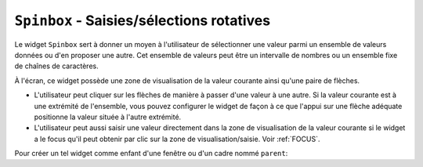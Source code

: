 .. _SPINBOX:

******************************************
``Spinbox`` - Saisies/sélections rotatives 
******************************************

Le widget ``Spinbox`` sert à donner un moyen à l'utilisateur de sélectionner une valeur parmi un ensemble de valeurs données ou d'en proposer une autre. Cet ensemble de valeurs peut être un intervalle de nombres ou un ensemble fixe de chaînes de caractères.

À l'écran, ce widget possède une zone de visualisation de la valeur courante ainsi qu'une paire de flèches.

* L'utilisateur peut cliquer sur les flèches de manière à passer d'une valeur à une autre. Si la valeur courante est à une extrémité de l'ensemble, vous pouvez configurer le widget de façon à ce que l'appui sur une flèche adéquate positionne la valeur située à l'autre extrémité.

* L'utilisateur peut aussi saisir une valeur directement dans la zone de visualisation de la valeur courante si le widget a le focus qu'il peut obtenir par clic sur la zone de visualisation/saisie. Voir :ref:`FOCUS`.

Pour créer un tel widget comme enfant d'une fenêtre ou d'un cadre nommé ``parent``:

.. py:class:: Spinbox(parent, option, ...)

        Ce constructeur retourne le nouveau widget Spinbox créé. Ses options incluent:

        :arg activebackground: 
                Couleur d'arrière plan utilisée lorsque la souris est au dessus du widget; voir :ref:`couleurs`.
        :arg bg:
                (ou **background**) Couleur d'arrière plan du widget.
        :arg bd:
                (ou **borderwidth**) Épaisseur de la bordure qui entoure le widget; voir :ref:`dimensions`. 1 pixel par défaut.
        :arg buttonbackground: 
                La couleur d'arrière plan utilisée pour les flèches. ``'gray'`` par défaut.
        :arg buttoncursor: 
                Le pointeur de souris à utiliser lorsque la souris est au dessus d'une flèche; voir :ref:`pointeurs`.
        :arg buttondownrelief: 
                Le style de relief utilisé pour l'effet d'enfoncement des flèches; voir :ref:`reliefs`. ``'raised'`` par défaut.
        :arg buttonup: 
                Le style de relief utilisé pour l'effet de relâchement des flèches. ``'raised'`` par défaut.
        :arg command: 
                Utilisez cette option pour préciser une fonction de rappel ou une méthode qui sera appelée lorsque l'utilisateur clique sur l'une des flèches. Notez que cette fonction n'est pas appelée lorsque l'utilisateur saisie la valeur directement.
        :arg cursor: 
                Le pointeur de souris qui est affiché lorsque la souris est située au-dessus de la zone de visualisation/saisie de la valeur.
        :arg disabledbackground: 
                Cette option et la suivante servent à préciser les couleurs d'arrière et d'avant plan utilisées lorsque le widget est dans l'état ``'disabled'``.
        :arg disabledforeground:
        :arg exportselection: 
                Normalement, le texte de la zone de saisie d'un ``Spinbox`` peut être coupé ou collé. Pour désactiver ce comportement, utilisez ``exportselection=True``.
        :arg font: 
                Fonte de caractères à utiliser dans la zone de saisie. Voir :ref:`polices`.
        :arg fg:
                (ou **foreground**) Couleur du texte qui apparaît dans la zone de saisie du widget, et la couleur des flèches.
        :arg format: 
                Utilisez cette option pour contrôler la mise en forme (ou formatage) de la valeur numérique en lien avec les options **from_** et **to**. Par exemple, ``format='%10.4f'`` affichera la valeur avec 10 caractères dont 4 pour les chiffres après la virgule.
        :arg from\_: 
                Utilisez cette option avec l'option **to** (décrite plus loin) pour contraindre les valeurs dans un intervalle numérique. Par exemple, ``from_=1`` et ``to=9`` n'autorisera que des valeurs de l'intervalle [1,9]. Voir aussi l'option **increment** ci-dessous.
        :arg highlightbackground: 
                La couleur de la ligne de mise en valeur du focus lorsque le widget ne l'a pas. Voir :ref:`FOCUS`.
        :arg highlightcolor: 
                La couleur de la ligne de mise en valeur du focus lorsque le widget l'obtient.
        :arg highlightthickness: 
                L'épaisseur de la ligne de mise en valeur du focus. 1 pixels par défaut. Mettre cette valeur à 0 pour supprimer la mise en valeur du focus.
        :arg increment: 
                Lorsque vous contraignez les valeurs dans un intervalle au moyen des options **from_** et **to**, vous pouvez utiliser cette option pour préciser de combien la valeur doit augmenter ou diminuer lorsque l'utilisateur clique sur l'une des flèches. Par exemple, si ``from_=0.0``, ``to=2.0``, et ``increment=0.5``, La flèche haute fera défiler les valeurs 0.0, 0.5, 1.0, 1.5, et 2.0.
        :arg insertbackground: 
                Sert à préciser la couleur du curseur d'insertion affiché dans la zone de saisie du widget.
        :arg insertborderwidth: 
                Sert à contrôler l'épaisseur de la bordure du curseur d'insertion. Par défaut, il n'y a pas de bordure (0). Si vous donnez une valeur non négative à cette option, la bordure produira un effet de relief ``'raised'``.
        :arg insertofftime: 
                Cette option et la suivante servent à contrôler le rythme de clignotement du curseur d'insertion. Elles servent à indiquer la durée de disparition - **insertofftime** - et celle d'apparition - **insertontime** -, en millisecondes, de celui-ci. 
        :arg insertontime:
        :arg insertwidth: 
                Utilisez cette option pour préciser la largeur (horizontal) du curseur d'insertion. 2 pixels par défaut.
        :arg justify: 
                Cette option sert à préciser l'alignement du texte dans la zone de saisie du widget. Les valeurs possibles sont ``'left'``, ``'center'`` ou ``'right'``.
        :arg readonlybackground: 
                Couleur de fond du widget lorsqu'il est dans l'état ``'readonly'``.
        :arg relief: 
                Style de relief pour le widget. ``'sunken'`` par défaut; voir :ref:`reliefs`.
        :arg repeatdelay: 
                Cette option et la suivante servent à configurer la fonction de répétition automatique qui est déclenchée lorsque l'utilisateur clique sans relâcher sur l'une des flèches. Cette fonction démarre après **repeatdelay** millisecondes et **repeatinterval** est la durée en millisecondes entre deux répétitions. Les valeurs par défaut sont respectivement 400 et 100 millisecondes.
        :arg repeatinterval:
        :arg selectbackground: 
                Couleur de fond utilisée pour l'item sélectionné.
        :arg selectborderwidth:
                Épaisseur de la bordure affichée autour de l'item sélectionné.
        :arg selectforeground:
                Couleur du texte pour l'item sélectionné.
        :arg state: 
                État du widget. Les valeurs possibles sont ``'normal'`` (défaut), ``'disabled'`` (le widget n'est plus réactif), ``'active'`` (il est sélectionné) et ``'readonly'``. Dans ce dernier cas, il n'est plus possible d'éditer la valeur directement mais celle-ci peut tout de même être modifiée à l'aide des flèches.
        :arg takefocus: 
                Ce widget est susceptible d'obtenir le focus par défaut (voir :ref:`FOCUS`). Pour supprimer le widget de la séquence de traversée du focus, utilisez ``takefocus=False``.
        :arg textvariable:
                Pour récupérer la valeur actuelle du widget, vous pouvez utiliser sa méthode ``get()`` décrite plus loin, ou vous pouvez configurer cette option avec une variable de contrôle. Voir :ref:`CTRLVARIABLES`.
        :arg to: 
                Sert à préciser la limite supérieure de l'intervalle de valeurs pour la sélection. Voir l'option **from_**, ci-dessus, et aussi l'option **increment**.
        :arg values: 
                Il y a deux façons de préciser les valeurs possibles pour ce widget. La première est de fournir un tuple de chaînes de caractères pour cette option. Par exemple, ``values=('rouge', 'vert', 'bleu')`` délimitera les valeurs possibles du widget à ces trois chaînes. Pour configurer le widget avec un intervalle numérique, reportez-vous à l'option **from_** plus haut.
        :arg width: 
                Utilisez cette option pour préciser le nombre de caractères qu'il est possible d'insérer dans la zone de saisie du widget.
        :arg wrap: 
                Par défaut, lorsque le widget est à une des valeurs limites parmi celles qui ont été configurées, l'appui sur la flèche qui devrait faire sortir de l'intervalle de ces valeurs n'a aucun effet. Si vous utilisez ``wrap=True``, cet appui permet de passer à l'autre extrémité de l'intervalle ce qui permet le parcourt «circulaire» des valeurs.
        :arg xscrollcommand: 
                Utilisez cette option pour associer une barre de défilement à la zone de saisie de ce widget. Pour les détails, voir :ref:`assodefil`.

        Les méthodes qui suivent sont disponibles pour un widget ``Spinbox``:

        .. py:method:: bbox(index)

                    Cette méthode retourne la boîte englobante du caractère de position *index* dans la zone de saisie du widget. Le résultat est un 4-tuple *(x, y, l, h)* où *x* et *y* sont les coordonnées du coin supérieur gauche de cette boîte et *l* et *h* sont respectivement la largeur (*width*) et la hauteur (*height*) en pixels dudit caractère.

        .. py:method:: delete(debut, fin=None)

                    Cette méthode supprime des caractères de la zone de saisie de la ``Spinbox``. Les valeurs *debut* et *fin* sont interprétées conformément aux conventions d'extraction de Python.

        .. py:method:: get()

                    Retourne la valeur actuelle du ``Spinbox`` sous la forme d'une chaîne de caractères même si un intervalle numérique a été précisé pour le widget.

        .. py:method:: icursor(index)

                    Sert à positionner le curseur d'insertion à la position *index* en suivant les conventions standards de Python pour les positions.

        .. py:method:: identify(x, y)

                    Étant donné une position (*x*, *y*) à l'intérieur du widget, cette méthode retourne une chaîne de caractères qui décrit ce qui se trouve à cette position. Les valeurs possibles sont:

                    * ``'entry'`` pour la zone de saisie.

                    * ``'buttonup'`` pour la flèche qui pointe vers le haut.

                    * ``'buttondown'`` pour la flèche qui pointe vers le bas.

                    * ``''`` (une chaîne vide) si la position est en dehors du widget.

        .. py:method:: index(i)

                    Cette méthode retourne la position numérique (l'index) du caractère de la zone de saisie sélectionné par *i*. Les valeurs possibles pour *i* sont:

                    * ``'end'`` pour obtenir la position après le dernier caractère de la zone de saisie.

                    * ``'insert'`` pour obtenir la position du curseur d'insertion.

                    * ``'anchor'`` pour obtenir la position de l'ancre de sélection.

                    * ``'sel.first'`` pour obtenir la position du début de la sélection. Si la sélection n'est pas dans le widget, une erreur de type ``TclError`` est lancée.

                    * ``'sel.last'`` pour obtenir la position situé juste après la fin de la sélection. De même, une erreur de type ``TclError`` est lancée si la sélection n'est pas dans ce widget.

                    * Une chaîne de la forme ``'@x'`` précise une coordonnée horizontale dans ce widget. La valeur de retour est la position du caractère situé à cette position. Si aucun caractère n'est situé à cette position, la position du caractère le plus proche est renvoyé.

        .. py:method:: insert(index, text)

                    Cette méthode insère les caractères de la chaîne *text* à la position *index*. Pour les valeurs de l'argument *index*, reportez-vous à la méthode index() décrite plus tôt.

        .. py:method:: invoke(element)

                    L'appel de cette méthode a le même effet que lorsque l'utilisateur clique sur l'une des flèches. Les arguments possibles sont ``'buttonup'`` pour la flèche qui pointe vers le haut et ``'buttondown'`` pour l'autre.

        .. py:method:: scan_dragto(x)

                    Cette méthode fonctionne de la même façon que la méthode :py:meth:`~Entry.scan_dragto` du widget ``Entry``.

        .. py:method:: scan_mark(x)

                    Cette méthode fonctionne de la même façon que la méthode :py:meth:`~Entry.scan_mark` du widget ``Entry``.

        .. py:method:: selection('from', index)

                    Positionne l'ancre de sélection de ce widget à la position *index*. Pour des valeurs possible de *index*, voir la méthode ``index()`` décrite plus haut. La valeur initiale de l'ancre de sélection est 0.

        .. py:method:: selection('to', index)

                    Sélectionne le texte situé entre l'ancre de sélection et l'*index* indiqué.

        .. py:method:: selection('range', debut, fin)

                    Sélectionne le texte situé entre les index *debut* et *fin*. Pour les valeurs possibles d'*index*, voir la méthode ``index()`` ci-dessus.

        .. py:method:: selection_clear()

                    Efface la sélection. 

        .. py:method:: selection_get()

                    Retourne le texte sélectionné. S'il n'y a pas de sélection, cette méthode lève une exception de type ``TclError``.
